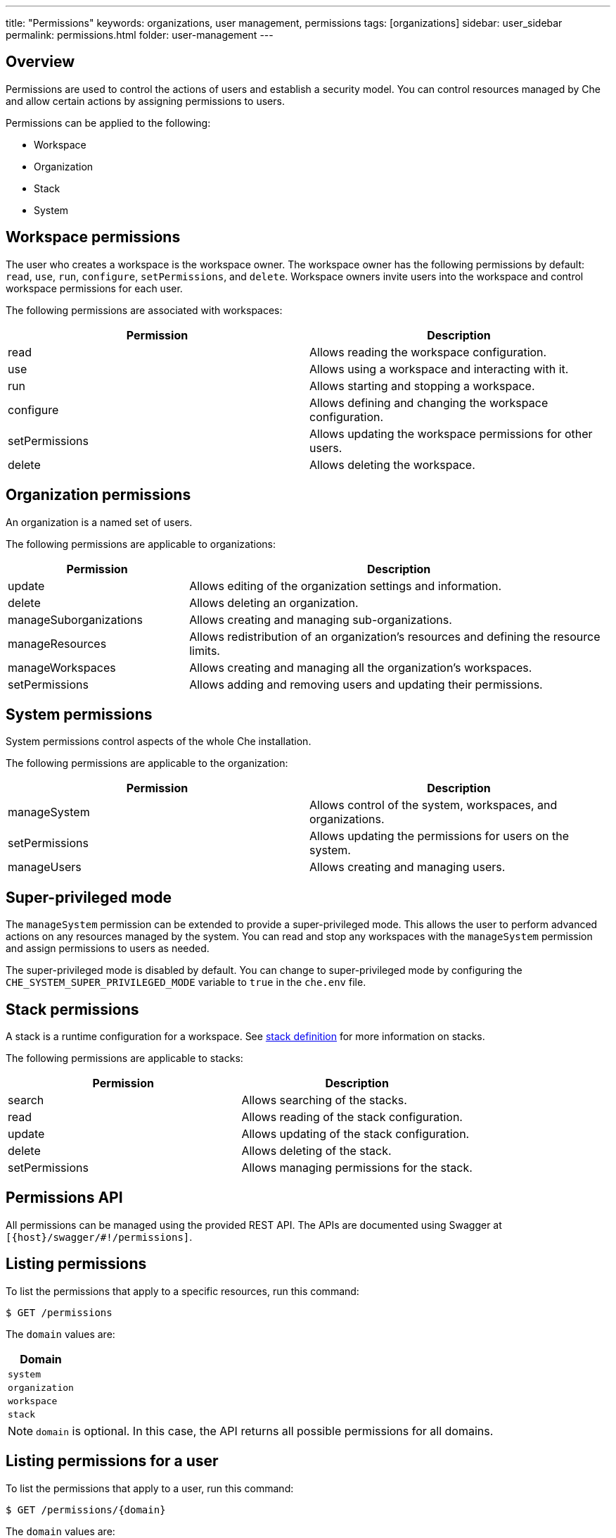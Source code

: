 ---
title: "Permissions"
keywords: organizations, user management, permissions
tags: [organizations]
sidebar: user_sidebar
permalink: permissions.html
folder: user-management
---


[id="overview"]
== Overview

Permissions are used to control the actions of users and establish a security model.  You can control resources managed by Che and allow certain actions by assigning permissions to users.

Permissions can be applied to the following:

* Workspace
* Organization
* Stack
* System

[id="workspace-permissions"]
== Workspace permissions

The user who creates a workspace is the workspace owner. The workspace owner has the following permissions by default:  `read`, `use`, `run`, `configure`, `setPermissions`, and `delete`. Workspace owners invite users into the workspace and control workspace permissions for each user.

The following permissions are associated with workspaces:

[cols=",",options="header",]
|===
|Permission |Description
|read |Allows reading the workspace configuration.
|use |Allows using a workspace and interacting with it.
|run |Allows starting and stopping a workspace.
|configure |Allows defining and changing the workspace configuration.
|setPermissions |Allows updating the workspace permissions for other users.
|delete |Allows deleting the workspace.
|===

[id="organization-permissions"]
== Organization permissions

An organization is a named set of users.

The following permissions are applicable to organizations:

[width="100%",cols="30%,70%",options="header",]
|===
|Permission |Description
|update |Allows editing of the organization settings and information.
|delete |Allows deleting an organization.
|manageSuborganizations |Allows creating and managing sub-organizations.
|manageResources |Allows redistribution of an organization’s resources and defining the resource limits.
|manageWorkspaces |Allows creating and managing all the organization’s workspaces.
|setPermissions |Allows adding and removing users and updating their permissions.
|===

[id="system-permissions"]
== System permissions

System permissions control aspects of the whole Che installation.

The following permissions are applicable to the organization:

[cols=",",options="header",]
|===
|Permission |Description
|manageSystem |Allows control of the system, workspaces, and organizations.
|setPermissions |Allows updating the permissions for users on the system.
|manageUsers |Allows creating and managing users.
|===

[id="super-privileged-mode"]
== Super-privileged mode

The `manageSystem` permission can be extended to provide a super-privileged mode. This allows the user to perform advanced actions on any resources managed by the system. You can read and stop any workspaces with the `manageSystem` permission and assign permissions to users as needed.

The super-privileged mode is disabled by default. You can change to super-privileged mode by configuring the `CHE_SYSTEM_SUPER_PRIVILEGED_MODE` variable to `true` in the `che.env` file.

[id="stack-permissions"]
== Stack permissions

A stack is a runtime configuration for a workspace.  See link:stacks.html[stack definition] for more information on stacks.

The following permissions are applicable to stacks:

[cols=",",options="header",]
|===
|Permission |Description
|search |Allows searching of the stacks.
|read |Allows reading of the stack configuration.
|update |Allows updating of the stack configuration.
|delete |Allows deleting of the stack.
|setPermissions |Allows managing permissions for the stack.
|===

[id="permissions-api"]
== Permissions API

All permissions can be managed using the provided REST API. The APIs are documented using Swagger at `[{host}/swagger/#!/permissions]`.

[id="list-permissions"]
== Listing permissions

To list the permissions that apply to a specific resources, run this command:
----
$ GET /permissions
----

The `domain` values are:

[cols="",options="header",]
|===
|Domain
|`system`
|`organization`
|`workspace`
|`stack`
|===

[NOTE]
====
`domain` is optional.  In this case, the API returns all possible permissions for all domains.
====

[id="list-permissions-for-specific-user"]
== Listing permissions for a user

To list the permissions that apply to a user, run this command:

----
$ GET /permissions/{domain}
----

The `domain` values are:

[cols="",options="header",]
|===
|Domain
|`system`
|`organization`
|`workspace`
|`stack`
|===


[id="list-permissions-for-all-users"]
== Listing permissions for all users

[NOTE]
====
You must have sufficient permissions to see this information.
====

To list the permissions that apply to all users, run this command:

----
GET /permissions/{domain}/all
----

The `domain` values are:

[cols="", options="header",]
|===
|Domain
|`system`
|`organization`
|`workspace`
|`stack`
|===


[id="assign-permissions"]
== Assigning permissions

To assign permissions to a resource, run this command:

`POST /permissions`

The `domain` values are:

[cols="",options="header",]
|===
|Domain
|`system`
|`organization`
|`workspace`
|`stack`
|===

The following is a message `body` that requests permissions for a user with a `userID` to a workspace with a `workspaceID`:

[source,json]
----
{
  "actions": [
    "read",
    "use",
    "run",
    "configure",
    "setPermissions"
  ],
  "userId": "userID",
  "domainId": "workspace",
  "instanceId": "workspaceID"
}
----

The `instanceId` parameter corresponds to the ID of the resource that retrieves the permission for all users. The `userId` parameter corresponds to the ID of the user that has been granted certain permissions.

[id="sharing-permissions"]
== Sharing permissions

A user with `setPermissions` privileges can share a workspace and grant `read`, `use`, `run`, `configure`, or `setPermissions` privileges to other users.

To share workspace permissions:

* Select a workspace in the user dashboard, navigate to the *Share* tab and enter emails of users. Use commas or space as separators if there are multiple emails.
